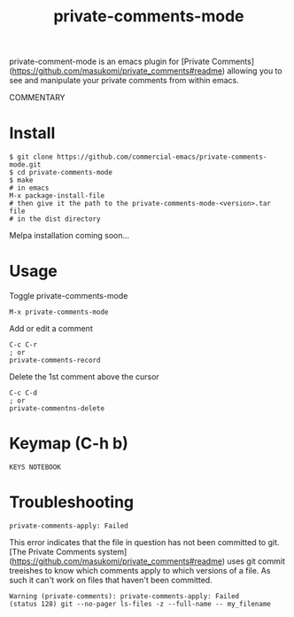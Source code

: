 #+TITLE: private-comments-mode
#+BEGIN_EXPORT html
<a href="ttps://github.com/masukomi/private-comments-mode/actions"><img
  src="https://github.com/masukomi/private-comments-mode/workflows/CI/badge.svg?branch=dev"
  alt="Build Status" /></a>
#+END_EXPORT

private-comment-mode is an emacs plugin for [Private Comments](https://github.com/masukomi/private_comments#readme)
allowing you to see and manipulate your private comments from within emacs.

#+BEGIN_EXPORT html
<img src="https://masukomi.github.io/private_comments/images/emacs_demo.gif"
  title="animated gif showing demo of this plugin" />
#+END_EXPORT

COMMENTARY

* Install
  :PROPERTIES:
  :CUSTOM_ID: install
  :END:
#+BEGIN_EXAMPLE
$ git clone https://github.com/commercial-emacs/private-comments-mode.git
$ cd private-comments-mode
$ make
# in emacs
M-x package-install-file
# then give it the path to the private-comments-mode-<version>.tar file
# in the dist directory
#+END_EXAMPLE

Melpa installation coming soon...

* Usage
  :PROPERTIES:
  :CUSTOM_ID: usage
  :END:
Toggle private-comments-mode

#+BEGIN_EXAMPLE
M-x private-comments-mode
#+END_EXAMPLE

Add or edit a comment
#+BEGIN_EXAMPLE
C-c C-r
; or
private-comments-record
#+END_EXAMPLE

Delete the 1st comment above the cursor
#+BEGIN_EXAMPLE
C-c C-d
; or
private-commentns-delete
#+END_EXAMPLE

* Keymap (C-h b)
  :PROPERTIES:
  :CUSTOM_ID: keymap-c-h-b
  :END:
#+begin_example
KEYS NOTEBOOK
#+end_example

* Troubleshooting

=private-comments-apply: Failed=

This error indicates that the file in question has not been committed to git.
[The Private Comments system](https://github.com/masukomi/private_comments#readme) uses
git commit treeishes to know which comments apply to which versions of a file. As such
it can't work on files that haven't been committed.

#+BEGIN_EXAMPLE
Warning (private-comments): private-comments-apply: Failed
(status 128) git --no-pager ls-files -z --full-name -- my_filename
#+END_EXAMPLE

